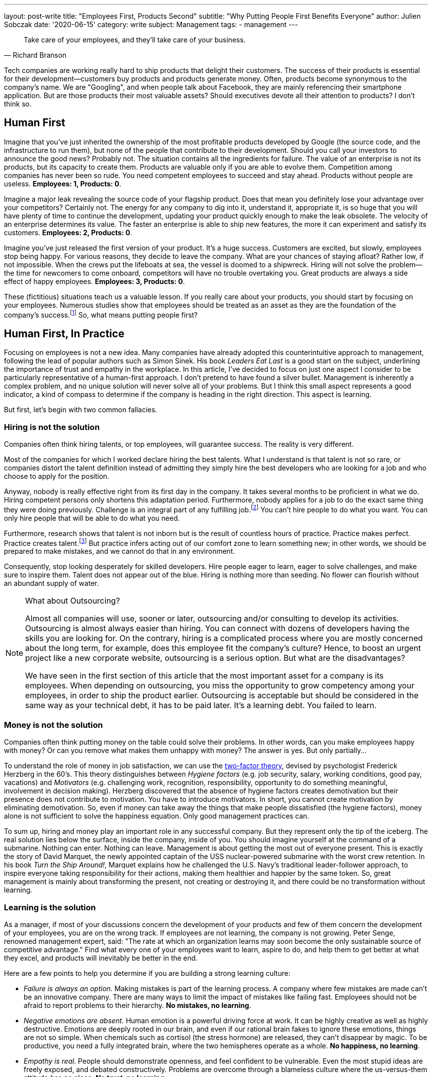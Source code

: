 ---
layout: post-write
title: "Employees First, Products Second"
subtitle: "Why Putting People First Benefits Everyone"
author: Julien Sobczak
date: '2020-06-15'
category: write
subject: Management
tags:
  - management
---

[quote, Richard Branson]
____
Take care of your employees, and they’ll take care of your business.
____

[.lead]
Tech companies are working really hard to ship products that delight their customers. The success of their products is essential for their development--customers buy products and products generate money. Often, products become synonymous to the company's name. We are "Googling", and when people talk about Facebook, they are mainly referencing their smartphone application. But are those products their most valuable assets? Should executives devote all their attention to products? I don’t think so.


== Human First

Imagine that you've just inherited the ownership of the most profitable products developed by Google (the source code, and the infrastructure to run them), but none of the people that contribute to their development. Should you call your investors to announce the good news? Probably not. The situation contains all the ingredients for failure. The value of an enterprise is not its products, but its capacity to create them. Products are valuable only if you are able to evolve them. Competition among companies has never been so rude. You need competent employees to succeed and stay ahead. Products without people are useless. *Employees: 1, Products: 0*.

Imagine a major leak revealing the source code of your flagship product. Does that mean you definitely lose your advantage over your competitors? Certainly not. The energy for any company to dig into it, understand it, appropriate it, is so huge that you will have plenty of time to continue the development, updating your product quickly enough to make the leak obsolete. The velocity of an enterprise determines its value. The faster an enterprise is able to ship new features, the more it can experiment and satisfy its customers. *Employees: 2, Products: 0*.

Imagine you’ve just released the first version of your product. It’s a huge success. Customers are excited, but slowly, employees stop being happy. For various reasons, they decide to leave the company. What are your chances of staying afloat? Rather low, if not impossible. When the crews put the lifeboats at sea, the vessel is doomed to a shipwreck. Hiring will not solve the problem--the time for newcomers to come onboard, competitors will have no trouble overtaking you. Great products are always a side effect of happy employees. *Employees: 3, Products: 0*.

These (fictitious) situations teach us a valuable lesson. If you really care about your products, you should start by focusing on your employees. Numerous studies show that employees should be treated as an asset as they are the foundation of the company’s success.footnote:[Trillion Dollar Coach, written by Eric Schmidt, Jonathan Rosenberg, Alan Eagle, Harper Business] So, what means putting people first?

== Human First, In Practice

Focusing on employees is not a new idea. Many companies have already adopted this counterintuitive approach to management, following the lead of popular authors such as Simon Sinek. His book _Leaders  Eat Last_ is a good start on the subject, underlining the importance of trust and empathy in the workplace. In this article, I’ve decided to focus on just one aspect I consider to be particularly representative of a human-first approach. I don’t pretend to have found a silver bullet. Management is inherently a complex problem, and no unique solution will never solve all of your problems. But I think this small aspect represents a good indicator, a kind of compass to determine if the company is heading in the right direction. This aspect is learning. 

But first, let’s begin with two common fallacies.

=== Hiring is not the solution

Companies often think hiring talents, or top employees, will guarantee success. The reality is very different.

Most of the companies for which I worked declare hiring the best talents. What I understand is that talent is not so rare, or companies distort the talent definition instead of admitting they simply hire the best developers who are looking for a job and who choose to apply for the position. 

Anyway, nobody is really effective right from its first day in the company. It takes several months to be proficient in what we do. Hiring competent persons only shortens this adaptation period. Furthermore, nobody applies for a job to do the exact same thing they were doing previously. Challenge is an integral part of any fulfilling job.footnote:[According to the https://insights.stackoverflow.com/survey/2019[latest StackOverflow survey], developers assess opportunities for professional development as one of the most important job factor, along with flexible work conditions, as is the ability to learn new things.] You can't hire people to do what you want. You can only hire people that will be able to do what you need.

Furthermore, research shows that talent is not inborn but is the result of countless hours of practice. Practice makes perfect. Practice creates talent.footnote:[Anders Ericsson's _Peak_ book is highly recommended if you are curious about the secrets behind expertise.] But practice infers acting out of our comfort zone to learn something new; in other words, we should be prepared to make mistakes, and we cannot do that in any environment.

Consequently, stop looking desperately for skilled developers. Hire people eager to learn, eager to solve challenges, and make sure to inspire them. Talent does not appear out of the blue. Hiring is nothing more than seeding. No flower can flourish without an abundant supply of water.

[NOTE]
.What about Outsourcing?
====
Almost all companies will use, sooner or later, outsourcing and/or consulting to develop its activities. Outsourcing is almost always easier than hiring. You can connect with dozens of developers having the skills you are looking for. On the contrary, hiring is a complicated process where you are mostly concerned about the long term, for example, does this employee fit the company’s culture? Hence, to boost an urgent project like a new corporate website, outsourcing is a serious option. But what are the disadvantages?

We have seen in the first section of this article that the most important asset for a company is its employees. When depending on outsourcing, you miss the opportunity to grow competency among your employees, in order to ship the product earlier. Outsourcing is acceptable but should be considered in the same way as your technical debt, it has to be paid later. It's a learning debt. You failed to learn. 
====

=== Money is not the solution

Companies often think putting money on the table could solve their problems. In other words, can you make employees happy with money? Or can you remove what makes them unhappy with money? The answer is yes. But only partially...

To understand the role of money in job satisfaction, we can use the link:https://en.wikipedia.org/wiki/Two-factor_theory[two-factor theory], devised by psychologist Frederick Herzberg in the 60's. This theory distinguishes between _Hygiene factors_ (e.g. job security, salary, working conditions, good pay, vacations) and _Motivators_ (e.g. challenging work, recognition, responsibility, opportunity to do something meaningful, involvement in decision making). Herzberg discovered that the absence of hygiene factors creates demotivation but their presence does not contribute to motivation. You have to introduce motivators. In short, you cannot create motivation by eliminating demotivation. So, even if money can take away the things that make people dissatisfied (the hygiene factors), money alone is not sufficient to solve the happiness equation. Only good management practices can. 

To sum up, hiring and money play an important role in any successful company. But they represent only the tip of the iceberg. The real solution lies below the surface, inside the company, inside of you. You should imagine yourself at the command of a submarine. Nothing can enter. Nothing can leave. Management is about getting the most out of everyone present. This is exactly the story of David Marquet, the newly appointed captain of the USS nuclear-powered submarine with the worst crew retention. In his book _Turn the Ship Around!_, Marquet explains how he challenged the U.S. Navy's traditional leader-follower approach, to inspire everyone taking responsibility for their actions, making them healthier and happier by the same token. So, great management is mainly about transforming the present, not creating or destroying it, and there could be no transformation without learning.

=== Learning is the solution

As a manager, if most of your discussions concern the development of your products and few of them concern the development of your employees, you are on the wrong track. If employees are not learning, the company is not growing. Peter Senge, renowned management expert, said: "The rate at which an organization learns may soon become the only sustainable source of competitive advantage." Find what every one of your employees want to learn, aspire to do, and help them to get better at what they excel, and products will inevitably be better in the end. 

Here are a few points to help you determine if you are building a strong learning culture:

* _Failure is always an option._ Making mistakes is part of the learning process. A company where few mistakes are made can't be an innovative company. There are many ways to limit the impact of mistakes like failing fast. Employees should not be afraid to report problems to their hierarchy. *No mistakes, no learning*.
* _Negative emotions are absent._ Human emotion is a powerful driving force at work. It can be highly creative as well as highly destructive. Emotions are deeply rooted in our brain, and even if our rational brain fakes to ignore these emotions, things are not so simple. When chemicals such as cortisol (the stress hormone) are released, they can’t disappear by magic. To be productive, you need a fully integrated brain, where the two hemispheres operate as a whole. *No happiness, no learning*.
*  _Empathy is real._ People should demonstrate openness, and feel confident to be vulnerable. Even the most stupid ideas are freely exposed, and debated constructively. Problems are overcome through a blameless culture where the us-versus-them attitude has no place. *No trust, no learning*.
* _Knowledge is spreading._ Sharing knowledge is not a synonym for delivering presentations. It means having time to help coworkers, providing constructive feedback, not always working alone, and making sure ideas can be confronted. *No cooperation, no learning.*
* _Innovation happens bottom-up._ Are great ideas coming from the top or from the bottom of the hierarchy? Do employees participate in the decisions impacting their job? footnote:[The book _Creativity Inc._ is a wonderful source of inspiration on the topic of innovation.] Recall that nobody likes to be told what to do (even if there are plentiful jobs where this is sadly a reality). *No empowerment, no learning.*
* _Inspiration is the fuel._ Who wakes up in the morning eager to work to generate higher profits? Presumably nobody, although everyone knows money is essential for a company to thrive.footnote:[The same StackOverflow survey places financial results as one of the least important factors in job satisfaction.] People are instead motivated by a vision, a look ahead into the future, showing clearly how their work affects existing persons in a concrete way. Aspiring to be the worldwide leader in your market segment is not a vision. A vision is something we can see. *No vision, no learning.* 

Clearly, management plays a crucial role for learning to happen. It is really easy to find management decisions that can deteriorate any of the above points. A recent https://www.gallup.com/services/182138/state-american-manager.aspx?ays=n#aspnetForm[poll] reveals employees join companies but leave managers. Turnover is mostly a manager issue. You can't hope for stability in your products if there isn't stability in your staff. Create opportunities for employees to grow and learn new skills, and employees will take care of products for you. It’s a win-win moral contract.

== Conclusion

Everyone agrees that a company without great products will not stay alive for a long time. But behind great products are hidden great teams, great players, and great managers. In fact, companies are not selling products, they are selling the know-how of their employees disguised as products. Focusing on the human side is crucial, especially in time of crisis like we are all living now.

Building a strong learning culture is therefore indispensable. Learning is the foundation for continual improvement, on which everything else will be built on. Learning is the superpower to turn challenges into opportunities. Learning is all about your employees. "When you are putting your employees first, you are ultimately putting the customer first," said Vineet Nayar, businessman and author of _Employees First, Customers Second_, "Products will be greater, and will delight customers in a way that would not have been possible using traditional "customer care" first." I will end this article with one last quote:

[quote, Simon Sinek]
Customers will never love a company until the employees love it first.
